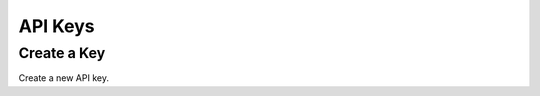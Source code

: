 API Keys
============

Create a Key
-------------

Create a new API key.

.. cssclass:: dl-horizontal dl-params

..  .. dcode:: form customers.create

.. container:: code-white

..  .. dcode:: scenario api_key_create